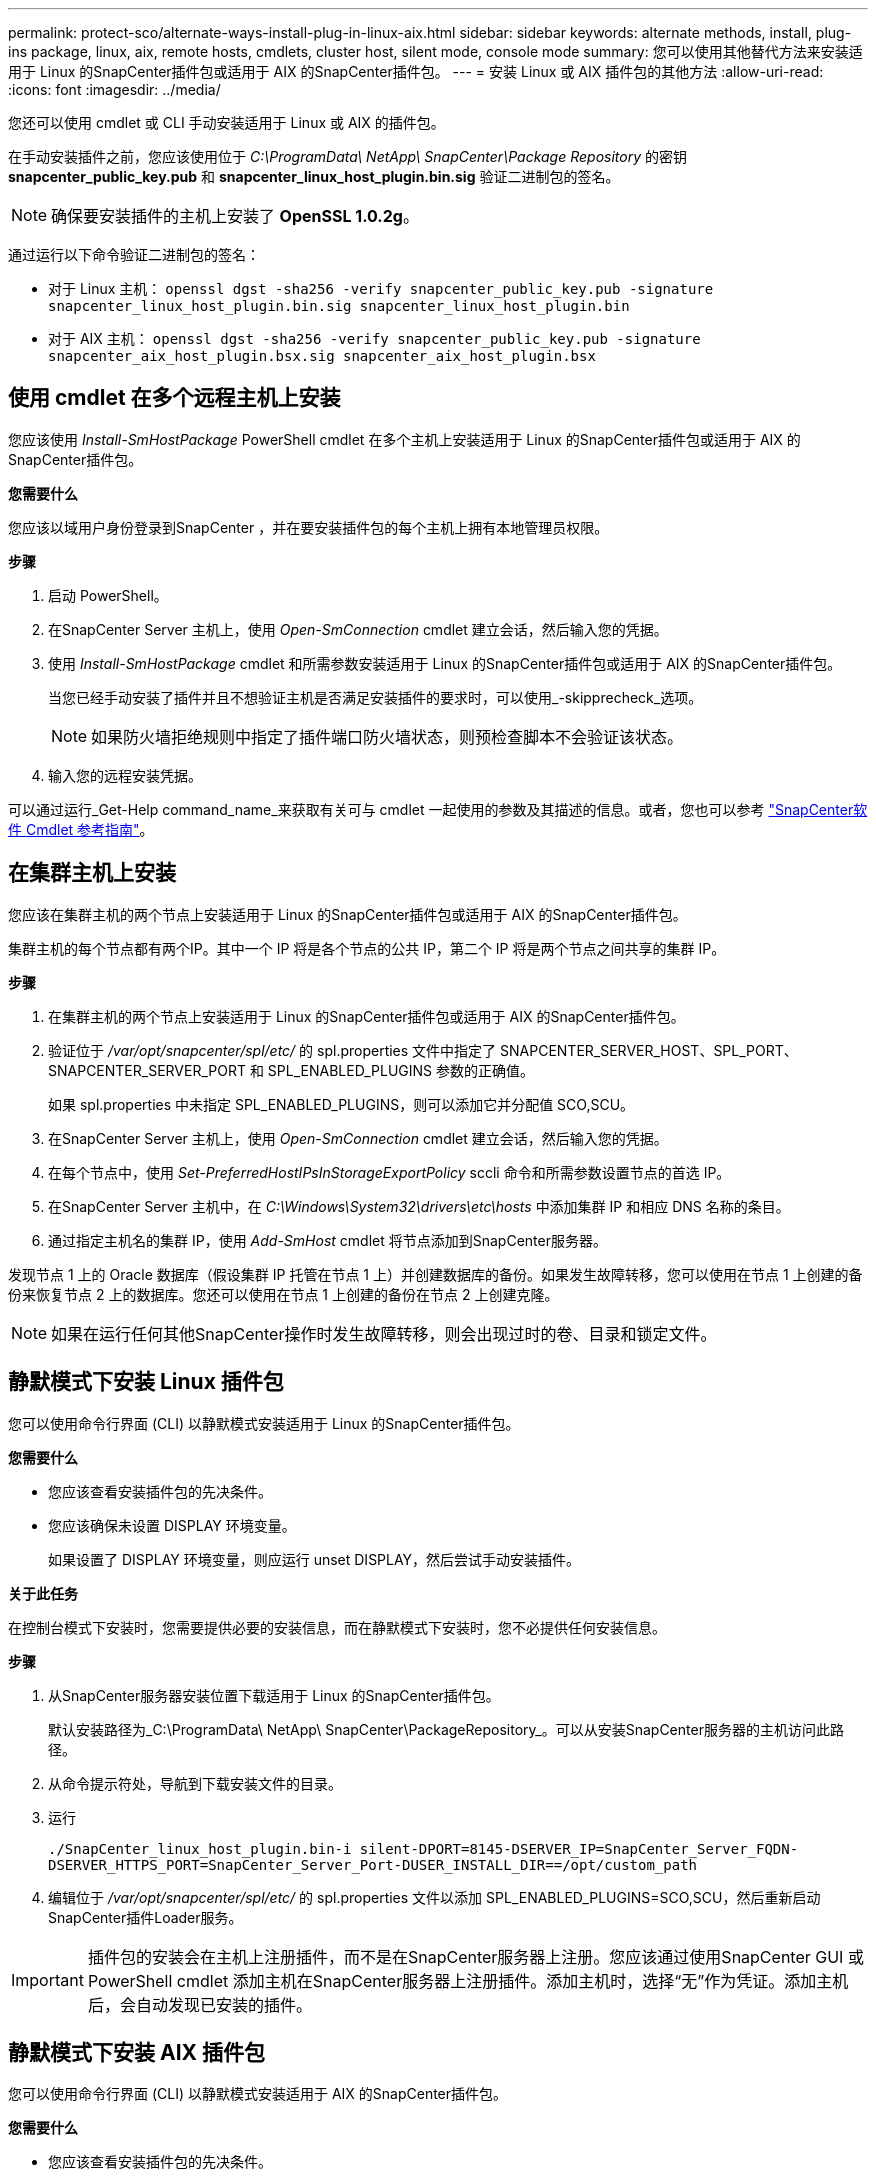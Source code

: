 ---
permalink: protect-sco/alternate-ways-install-plug-in-linux-aix.html 
sidebar: sidebar 
keywords: alternate methods, install, plug-ins package, linux, aix, remote hosts, cmdlets, cluster host, silent mode, console mode 
summary: 您可以使用其他替代方法来安装适用于 Linux 的SnapCenter插件包或适用于 AIX 的SnapCenter插件包。 
---
= 安装 Linux 或 AIX 插件包的其他方法
:allow-uri-read: 
:icons: font
:imagesdir: ../media/


[role="lead"]
您还可以使用 cmdlet 或 CLI 手动安装适用于 Linux 或 AIX 的插件包。

在手动安装插件之前，您应该使用位于 _C:\ProgramData\ NetApp\ SnapCenter\Package Repository_ 的密钥 *snapcenter_public_key.pub* 和 *snapcenter_linux_host_plugin.bin.sig* 验证二进制包的签名。


NOTE: 确保要安装插件的主机上安装了 *OpenSSL 1.0.2g*。

通过运行以下命令验证二进制包的签名：

* 对于 Linux 主机： `openssl dgst -sha256 -verify snapcenter_public_key.pub -signature snapcenter_linux_host_plugin.bin.sig snapcenter_linux_host_plugin.bin`
* 对于 AIX 主机： `openssl dgst -sha256 -verify snapcenter_public_key.pub -signature snapcenter_aix_host_plugin.bsx.sig snapcenter_aix_host_plugin.bsx`




== 使用 cmdlet 在多个远程主机上安装

您应该使用 _Install-SmHostPackage_ PowerShell cmdlet 在多个主机上安装适用于 Linux 的SnapCenter插件包或适用于 AIX 的SnapCenter插件包。

*您需要什么*

您应该以域用户身份登录到SnapCenter ，并在要安装插件包的每个主机上拥有本地管理员权限。

*步骤*

. 启动 PowerShell。
. 在SnapCenter Server 主机上，使用 _Open-SmConnection_ cmdlet 建立会话，然后输入您的凭据。
. 使用 _Install-SmHostPackage_ cmdlet 和所需参数安装适用于 Linux 的SnapCenter插件包或适用于 AIX 的SnapCenter插件包。
+
当您已经手动安装了插件并且不想验证主机是否满足安装插件的要求时，可以使用_-skipprecheck_选项。

+

NOTE: 如果防火墙拒绝规则中指定了插件端口防火墙状态，则预检查脚本不会验证该状态。

. 输入您的远程安装凭据。


可以通过运行_Get-Help command_name_来获取有关可与 cmdlet 一起使用的参数及其描述的信息。或者，您也可以参考 https://docs.netapp.com/us-en/snapcenter-cmdlets/index.html["SnapCenter软件 Cmdlet 参考指南"^]。



== 在集群主机上安装

您应该在集群主机的两个节点上安装适用于 Linux 的SnapCenter插件包或适用于 AIX 的SnapCenter插件包。

集群主机的每个节点都有两个IP。其中一个 IP 将是各个节点的公共 IP，第二个 IP 将是两个节点之间共享的集群 IP。

*步骤*

. 在集群主机的两个节点上安装适用于 Linux 的SnapCenter插件包或适用于 AIX 的SnapCenter插件包。
. 验证位于 _/var/opt/snapcenter/spl/etc/_ 的 spl.properties 文件中指定了 SNAPCENTER_SERVER_HOST、SPL_PORT、SNAPCENTER_SERVER_PORT 和 SPL_ENABLED_PLUGINS 参数的正确值。
+
如果 spl.properties 中未指定 SPL_ENABLED_PLUGINS，则可以添加它并分配值 SCO,SCU。

. 在SnapCenter Server 主机上，使用 _Open-SmConnection_ cmdlet 建立会话，然后输入您的凭据。
. 在每个节点中，使用 _Set-PreferredHostIPsInStorageExportPolicy_ sccli 命令和所需参数设置节点的首选 IP。
. 在SnapCenter Server 主机中，在 _C:\Windows\System32\drivers\etc\hosts_ 中添加集群 IP 和相应 DNS 名称的条目。
. 通过指定主机名的集群 IP，使用 _Add-SmHost_ cmdlet 将节点添加到SnapCenter服务器。


发现节点 1 上的 Oracle 数据库（假设集群 IP 托管在节点 1 上）并创建数据库的备份。如果发生故障转移，您可以使用在节点 1 上创建的备份来恢复节点 2 上的数据库。您还可以使用在节点 1 上创建的备份在节点 2 上创建克隆。


NOTE: 如果在运行任何其他SnapCenter操作时发生故障转移，则会出现过时的卷、目录和锁定文件。



== 静默模式下安装 Linux 插件包

您可以使用命令行界面 (CLI) 以静默模式安装适用于 Linux 的SnapCenter插件包。

*您需要什么*

* 您应该查看安装插件包的先决条件。
* 您应该确保未设置 DISPLAY 环境变量。
+
如果设置了 DISPLAY 环境变量，则应运行 unset DISPLAY，然后尝试手动安装插件。



*关于此任务*

在控制台模式下安装时，您需要提供必要的安装信息，而在静默模式下安装时，您不必提供任何安装信息。

*步骤*

. 从SnapCenter服务器安装位置下载适用于 Linux 的SnapCenter插件包。
+
默认安装路径为_C:\ProgramData\ NetApp\ SnapCenter\PackageRepository_。可以从安装SnapCenter服务器的主机访问此路径。

. 从命令提示符处，导航到下载安装文件的目录。
. 运行
+
`./SnapCenter_linux_host_plugin.bin-i silent-DPORT=8145-DSERVER_IP=SnapCenter_Server_FQDN-DSERVER_HTTPS_PORT=SnapCenter_Server_Port-DUSER_INSTALL_DIR==/opt/custom_path`

. 编辑位于 _/var/opt/snapcenter/spl/etc/_ 的 spl.properties 文件以添加 SPL_ENABLED_PLUGINS=SCO,SCU，然后重新启动SnapCenter插件Loader服务。



IMPORTANT: 插件包的安装会在主机上注册插件，而不是在SnapCenter服务器上注册。您应该通过使用SnapCenter GUI 或 PowerShell cmdlet 添加主机在SnapCenter服务器上注册插件。添加主机时，选择“无”作为凭证。添加主机后，会自动发现已安装的插件。



== 静默模式下安装 AIX 插件包

您可以使用命令行界面 (CLI) 以静默模式安装适用于 AIX 的SnapCenter插件包。

*您需要什么*

* 您应该查看安装插件包的先决条件。
* 您应该确保未设置 DISPLAY 环境变量。
+
如果设置了 DISPLAY 环境变量，则应运行 unset DISPLAY，然后尝试手动安装插件。



*步骤*

. 从SnapCenter服务器安装位置下载适用于 AIX 的SnapCenter插件包。
+
默认安装路径为_C:\ProgramData\ NetApp\ SnapCenter\PackageRepository_。可以从安装SnapCenter服务器的主机访问此路径。

. 从命令提示符处，导航到下载安装文件的目录。
. 运行
+
`./snapcenter_aix_host_plugin.bsx-i silent-DPORT=8145-DSERVER_IP=SnapCenter_Server_FQDN-DSERVER_HTTPS_PORT=SnapCenter_Server_Port-DUSER_INSTALL_DIR==/opt/custom_path-DINSTALL_LOG_NAME=SnapCenter_AIX_Host_Plug-in_Install_MANUAL.log-DCHOSEN_FEATURE_LIST=CUSTOMDSPL_USER=install_user`

. 编辑位于 _/var/opt/snapcenter/spl/etc/_ 的 spl.properties 文件以添加 SPL_ENABLED_PLUGINS=SCO,SCU，然后重新启动SnapCenter插件Loader服务。



IMPORTANT: 插件包的安装会在主机上注册插件，而不是在SnapCenter服务器上注册。您应该通过使用SnapCenter GUI 或 PowerShell cmdlet 添加主机在SnapCenter服务器上注册插件。添加主机时，选择“无”作为凭证。添加主机后，会自动发现已安装的插件。

